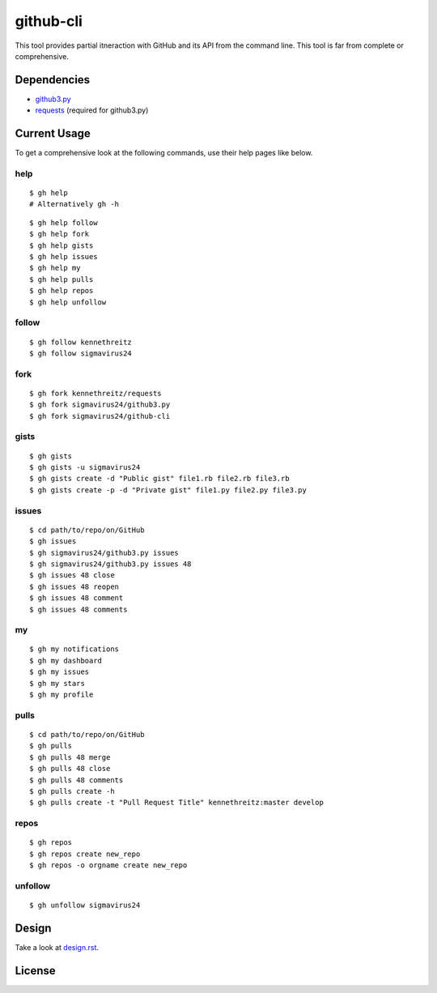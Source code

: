 github-cli
==========

.. image::
    https://secure.travis-ci.org/sigmavirus24/github-cli.png?branch=master
    :alt: Build Status
    :target: http://travis-ci.org/sigmavirus24/github-cli

 
This tool provides partial itneraction with GitHub and its API from the 
command line. This tool is far from complete or comprehensive.

Dependencies
------------

- github3.py_

- requests_ (required for github3.py)

Current Usage
-------------

To get a comprehensive look at the following commands, use their help pages 
like below.

help
~~~~

::

    $ gh help
    # Alternatively gh -h

::

    $ gh help follow
    $ gh help fork
    $ gh help gists
    $ gh help issues
    $ gh help my
    $ gh help pulls
    $ gh help repos
    $ gh help unfollow

follow
~~~~~~

::

    $ gh follow kennethreitz
    $ gh follow sigmavirus24

fork
~~~~

::

    $ gh fork kennethreitz/requests
    $ gh fork sigmavirus24/github3.py
    $ gh fork sigmavirus24/github-cli

gists
~~~~~

::

    $ gh gists
    $ gh gists -u sigmavirus24
    $ gh gists create -d "Public gist" file1.rb file2.rb file3.rb
    $ gh gists create -p -d "Private gist" file1.py file2.py file3.py

issues
~~~~~~

::

    $ cd path/to/repo/on/GitHub
    $ gh issues
    $ gh sigmavirus24/github3.py issues
    $ gh sigmavirus24/github3.py issues 48
    $ gh issues 48 close
    $ gh issues 48 reopen
    $ gh issues 48 comment
    $ gh issues 48 comments

my
~~

::

    $ gh my notifications
    $ gh my dashboard
    $ gh my issues
    $ gh my stars
    $ gh my profile

pulls
~~~~~

::

    $ cd path/to/repo/on/GitHub
    $ gh pulls
    $ gh pulls 48 merge
    $ gh pulls 48 close
    $ gh pulls 48 comments
    $ gh pulls create -h
    $ gh pulls create -t "Pull Request Title" kennethreitz:master develop

repos
~~~~~

::

    $ gh repos
    $ gh repos create new_repo
    $ gh repos -o orgname create new_repo

unfollow
~~~~~~~~

::

    $ gh unfollow sigmavirus24

Design
------

Take a look at design.rst_\ .

License
-------

.. image::
    http://gplv3.fsf.org/gplv3-127x51.png
    :alt: GPLv3
    :target: https://github.com/sigmavirus24/github-cli/blob/master/LICENSE


.. links:
.. _github3.py: https://github.com/sigmavirus24/github3.py
.. _requests: https://github.com/kennethreitz/requests
.. _design.rst:
    https://github.com/sigmavirus24/github-cli/blob/master/design.rst
